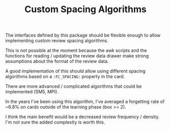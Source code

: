 #+TITLE: Custom Spacing Algorithms

The interfaces defined by this package should be flexible enough to
allow implementing custom review spacing algorithms.

This is not possible at the moment because the awk scripts and the
functions for reading / updating the review data drawer make strong
assumptions about the format of the review data.

A good implementation of this should allow using different spacing
algorithms based on a ~:FC_SPACING:~ property in the card.

There are more advanced / complicated algorithms that could be
implemented (SM5, MPI).

In the years I've been using this algorithm, I've averaged a
forgetting rate of ~6.8% on cards outside of the learning phase (box
>= 2).

I think the main benefit would be a decreased review frequency / density.
I'm not sure the added complexity is worth this.
